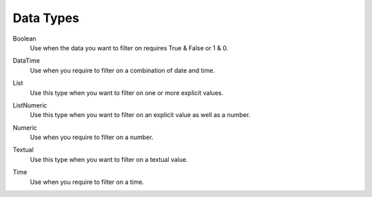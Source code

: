 .. _datatypes-label:

Data Types
==========

Boolean
	Use when the data you want to filter on requires True & False or 1 & 0.
	
.. image:: /images/datatype-bool.PNG      
   :alt: boolean datatype
   :align: center

DataTime
	Use when you require to filter on a combination of date and time.

.. image:: /images/datatype-datetime.PNG      
   :alt: datatime datatype
   :align: center

List
	Use this type when you want to filter on one or more explicit values.

.. image:: /images/datatype-list.PNG      
   :alt: list datatype
   :align: center

ListNumeric
	Use this type when you want to filter on an explicit value as well as a number.

.. image:: /images/datatype-list-numeric.PNG      
   :alt: list datatype
   :align: center

Numeric
	Use when you require to filter on a number.

.. image:: /images/datatype-numeric.PNG      
   :alt: numeric datatype
   :align: center


Textual
	Use this type when you want to filter on a textual value.

.. image:: /images/datatype-text.PNG      
   :alt: textual datatype
   :align: center

Time
	Use when you require to filter on a time.
	
.. image:: /images/datatype-time.PNG      
   :alt: time datatype
   :align: center
